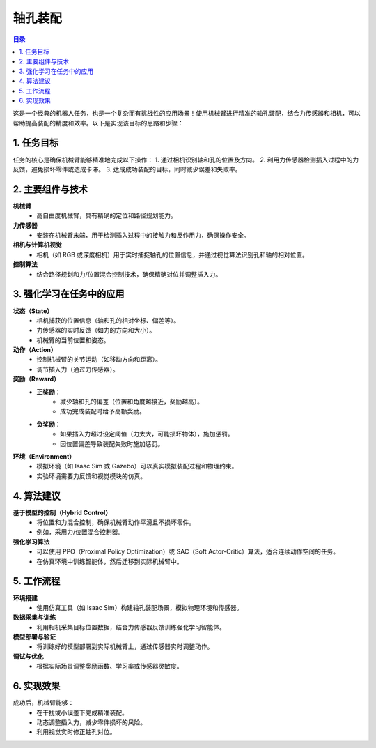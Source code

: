 轴孔装配
========
.. contents:: 目录

这是一个经典的机器人任务，也是一个复杂而有挑战性的应用场景！使用机械臂进行精准的轴孔装配，结合力传感器和相机，可以帮助提高装配的精度和效率。以下是实现该目标的思路和步骤：

1. 任务目标
-----------------
任务的核心是确保机械臂能够精准地完成以下操作：
1. 通过相机识别轴和孔的位置及方向。
2. 利用力传感器检测插入过程中的力反馈，避免损坏零件或造成卡滞。
3. 达成成功装配的目标，同时减少误差和失败率。

2. 主要组件与技术
------------------
**机械臂**
    - 高自由度机械臂，具有精确的定位和路径规划能力。

**力传感器**
    - 安装在机械臂末端，用于检测插入过程中的接触力和反作用力，确保操作安全。

**相机与计算机视觉**
    - 相机（如 RGB 或深度相机）用于实时捕捉轴孔的位置信息，并通过视觉算法识别孔和轴的相对位置。

**控制算法**
    - 结合路径规划和力/位置混合控制技术，确保精确对位并调整插入力。

3. 强化学习在任务中的应用
--------------------------
**状态（State）**
    - 相机捕获的位置信息（轴和孔的相对坐标、偏差等）。
    - 力传感器的实时反馈（如力的方向和大小）。
    - 机械臂的当前位置和姿态。

**动作（Action）**
    - 控制机械臂的关节运动（如移动方向和距离）。
    - 调节插入力（通过力传感器）。

**奖励（Reward）**
    - **正奖励**：
        - 减少轴和孔的偏差（位置和角度越接近，奖励越高）。
        - 成功完成装配时给予高额奖励。
    - **负奖励**：
        - 如果插入力超过设定阈值（力太大，可能损坏物体），施加惩罚。
        - 因位置偏差导致装配失败时施加惩罚。

**环境（Environment）**
    - 模拟环境（如 Isaac Sim 或 Gazebo）可以真实模拟装配过程和物理约束。
    - 实验环境需要力反馈和视觉模块的仿真。

4. 算法建议
------------------
**基于模型的控制（Hybrid Control）**
    - 将位置和力混合控制，确保机械臂动作平滑且不损坏零件。
    - 例如，采用力/位置混合控制器。

**强化学习算法**
    - 可以使用 PPO（Proximal Policy Optimization）或 SAC（Soft Actor-Critic）算法，适合连续动作空间的任务。
    - 在仿真环境中训练智能体，然后迁移到实际机械臂中。

5. 工作流程
----------------
**环境搭建**
    - 使用仿真工具（如 Isaac Sim）构建轴孔装配场景，模拟物理环境和传感器。

**数据采集与训练**
    - 利用相机采集目标位置数据，结合力传感器反馈训练强化学习智能体。

**模型部署与验证**
    - 将训练好的模型部署到实际机械臂上，通过传感器实时调整动作。

**调试与优化**
    - 根据实际场景调整奖励函数、学习率或传感器灵敏度。

6. 实现效果
----------------
成功后，机械臂能够：
    - 在干扰或小误差下完成精准装配。
    - 动态调整插入力，减少零件损坏的风险。
    - 利用视觉实时修正轴孔对位。
